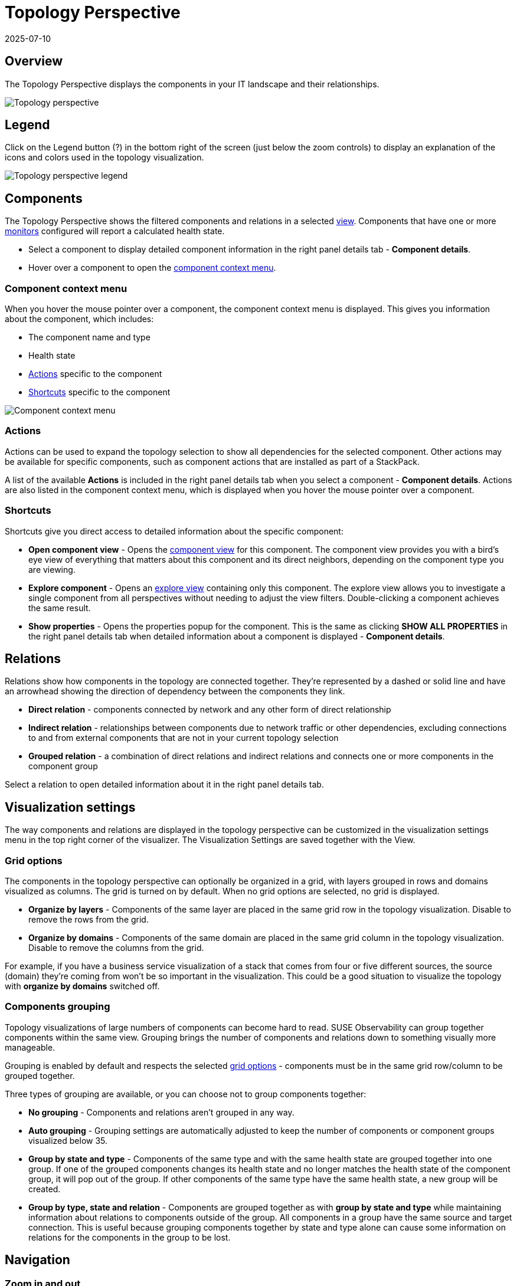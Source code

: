= Topology Perspective
:revdate: 2025-07-10
:page-revdate: {revdate}
:description: SUSE Observability

== Overview

The Topology Perspective displays the components in your IT landscape and their relationships.

image::k8s/k8s-topology-perspective.png[Topology perspective]

== Legend

Click on the Legend button (?) in the bottom right of the screen (just below the zoom controls) to display an explanation of the icons and colors used in the topology visualization.

image::k8s/k8s-topology-perspective-legend.png[Topology perspective legend]

== Components

The Topology Perspective shows the filtered components and relations in a selected xref:/use/views/k8s-view-structure.adoc[view]. Components that have one or more xref:/use/alerting/k8s-monitors.adoc[monitors] configured will report a calculated health state.

* Select a component to display detailed component information in the right panel details tab - *Component details*.
* Hover over a component to open the <<_component_context_menu,component context menu>>.

=== Component context menu

When you hover the mouse pointer over a component, the component context menu is displayed. This gives you information about the component, which includes:

* The component name and type
* Health state
* <<_actions,Actions>> specific to the component
* <<_shortcuts,Shortcuts>> specific to the component

image::k8s/k8s-component-contex-menu.png[Component context menu]

=== Actions

Actions can be used to expand the topology selection to show all dependencies for the selected component. Other actions may be available for specific components, such as component actions that are installed as part of a StackPack.

A list of the available *Actions* is included in the right panel details tab when you select a component - *Component details*. Actions are also listed in the component context menu, which is displayed when you hover the mouse pointer over a component.

=== Shortcuts

Shortcuts give you direct access to detailed information about the specific component:

* *Open component view* - Opens the xref:/use/views/k8s-component-views.adoc[component view] for this component. The component view provides you with a bird's eye view of everything that matters about this component and its direct neighbors, depending on the component type you are viewing.
* *Explore component* - Opens an xref:/use/views/k8s-explore-views.adoc[explore view] containing only this component. The explore view allows you to investigate a single component from all perspectives without needing to adjust the view filters. Double-clicking a component achieves the same result.
* *Show properties* - Opens the properties popup for the component. This is the same as clicking *SHOW ALL PROPERTIES* in the right panel details tab when detailed information about a component is displayed - *Component details*.

== Relations

Relations show how components in the topology are connected together. They're represented by a dashed or solid line and have an arrowhead showing the direction of dependency between the components they link.

* *Direct relation* - components connected by network and any other form of direct relationship
* *Indirect relation* - relationships between components due to network traffic or other dependencies, excluding connections to and from external components that are not in your current topology selection
* *Grouped relation* - a combination of direct relations and indirect relations and connects one or more components in the component group

Select a relation to open detailed information about it in the right panel details tab.

== Visualization settings

The way components and relations are displayed in the topology perspective can be customized in the visualization settings menu in the top right corner of the visualizer.  The Visualization Settings are saved together with the View.

=== Grid options

The components in the topology perspective can optionally be organized in a grid, with layers grouped in rows and domains visualized as columns. The grid is turned on by default. When no grid options are selected, no grid is displayed.

* *Organize by layers* - Components of the same layer are placed in the same grid row in the topology visualization. Disable to remove the rows from the grid.
* *Organize by domains* - Components of the same domain are placed in the same grid column in the topology visualization. Disable to remove the columns from the grid.

For example, if you have a business service visualization of a stack that comes from four or five different sources, the source (domain) they're coming from won't be so important in the visualization. This could be a good situation to visualize the topology with *organize by domains* switched off.

=== Components grouping

Topology visualizations of large numbers of components can become hard to read. SUSE Observability can group together components within the same view. Grouping brings the number of components and relations down to something visually more manageable.

Grouping is enabled by default and respects the selected <<_grid_options,grid options>> - components must be in the same grid row/column to be grouped together.

Three types of grouping are available, or you can choose not to group components together:

* *No grouping* - Components and relations aren't grouped in any way.
* *Auto grouping* - Grouping settings are automatically adjusted to keep the number of components or component groups visualized below 35.
* *Group by state and type* - Components of the same type and with the same health state are grouped together into one group. If one of the grouped components changes its health state and no longer matches the health state of the component group, it will pop out of the group. If other components of the same type have the same health state, a new group will be created.
* *Group by type, state and relation* - Components are grouped together as with *group by state and type* while maintaining information about relations to components outside of the group. All components in a group have the same source and target connection. This is useful because grouping components together by state and type alone can cause some information on relations for the components in the group to be lost.

== Navigation

=== Zoom in and out

There are zoom buttons located in the bottom right corner of the topology visualizer. The *plus* button zooms in on the topology, the *minus* button zooms out. In between both buttons is the *fit to screen* button which zooms out so the complete topology becomes visible.

=== Find component

You can locate a specific component in the topology by clicking `CTRL` + `SHIFT` + `F` and typing the first few letters of the component name. Alternatively, you can select the *Find component* magnifying glass icon in the bottom right corner of the topology visualizer.

See the full list of xref:/use/stackstate-ui/k8sTs-keyboard-shortcuts.adoc[SUSE Observability keyboard shortcuts].

=== Show root cause

If there are components with monitors on them which are outside the view but might influence the component in the view, the Topology Perspective will show the health state of all components shown.

* *Don't show root cause* - Don't show the root causes of components shown by the current topology filters.
* *Show root cause only* - Only show the root causes of components shown by the current topology filters that have a `CRITICAL` or `DEVIATING` propagated health. Indirect relations are visualized if a component directly depends on at least one invisible component that leads to the root cause.
* *Show full root cause tree* - Show all paths from components shown by the current topology filters that have a `CRITICAL` or `DEVIATING` propagated health to their root causes.

image::k8s/k8s-show-root-cause.png[Root cause]

== List mode

The components in the topology visualization can also be shown in a list instead of a graph:

image::k8s/k8s-topology-perspective-list-mode.png[Filtering(list format)]

=== Export as CSV

From list mode, the component list can be exported as a CSV file. The CSV file includes `name`, `state`, `type` and `updated` details for each component in the view.

. From the topology perspective, click the *List mode* icon on the top right to open the topology in list mode.
. Click *Download as CSV* from the top of the page.
 ** The component list will be downloaded as a CSV file named `<view_name>.csv`.
